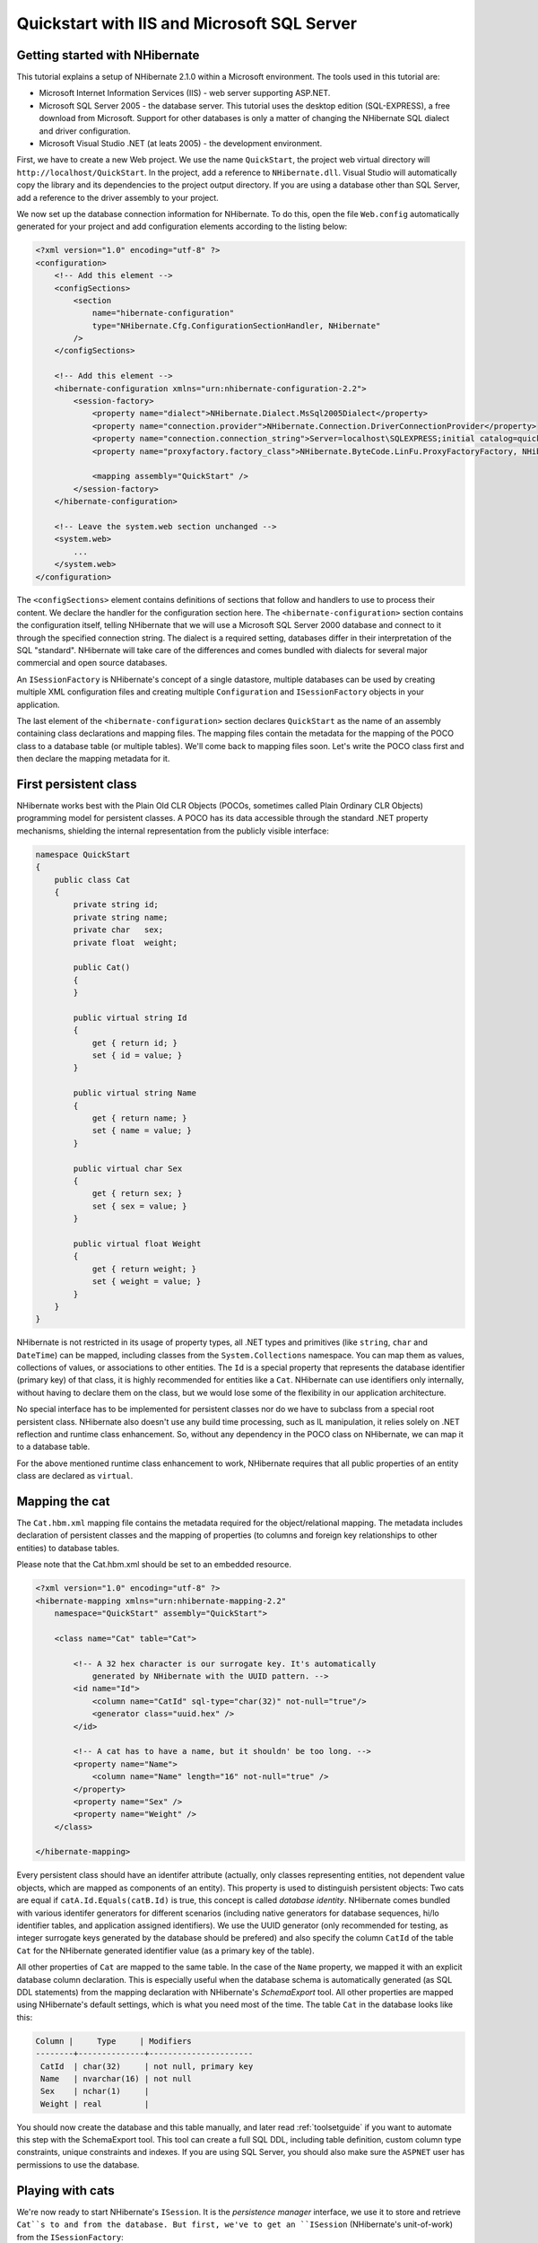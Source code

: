 

============================================
Quickstart with IIS and Microsoft SQL Server
============================================

Getting started with NHibernate
###############################

This tutorial explains a setup of NHibernate 2.1.0 within a Microsoft
environment. The tools used in this tutorial are:

* Microsoft Internet Information Services (IIS) - web server supporting
  ASP.NET.

* Microsoft SQL Server 2005 - the database server. This tutorial uses
  the desktop edition (SQL-EXPRESS), a free download from Microsoft. Support
  for other databases is only a matter of changing the NHibernate SQL
  dialect and driver configuration.

* Microsoft Visual Studio .NET (at leats 2005) - the development environment.

First, we have to create a new Web project. We use the name ``QuickStart``,
the project web virtual directory will ``http://localhost/QuickStart``.
In the project, add a reference to ``NHibernate.dll``. Visual Studio
will automatically copy the library and its dependencies to the project output directory.
If you are using a database other than SQL Server, add a reference to the driver assembly
to your project.

We now set up the database connection information for NHibernate. To do this, open
the file ``Web.config`` automatically generated for your project and add
configuration elements according to the listing below:

.. code-block:: xml

  <?xml version="1.0" encoding="utf-8" ?>
  <configuration>
      <!-- Add this element -->
      <configSections>
          <section
              name="hibernate-configuration"
              type="NHibernate.Cfg.ConfigurationSectionHandler, NHibernate"
          />
      </configSections>

      <!-- Add this element -->
      <hibernate-configuration xmlns="urn:nhibernate-configuration-2.2">
          <session-factory>
              <property name="dialect">NHibernate.Dialect.MsSql2005Dialect</property>
              <property name="connection.provider">NHibernate.Connection.DriverConnectionProvider</property>
              <property name="connection.connection_string">Server=localhost\SQLEXPRESS;initial catalog=quickstart;Integrated Security=True</property>
              <property name="proxyfactory.factory_class">NHibernate.ByteCode.LinFu.ProxyFactoryFactory, NHibernate.ByteCode.LinFu</property>

              <mapping assembly="QuickStart" />
          </session-factory>
      </hibernate-configuration>

      <!-- Leave the system.web section unchanged -->
      <system.web>
          ...
      </system.web>
  </configuration>

The ``<configSections>`` element contains definitions of
sections that follow and handlers to use to process their content. We declare
the handler for the configuration section here. The ``<hibernate-configuration>`` section contains the configuration
itself, telling NHibernate that we will use a Microsoft SQL Server 2000
database and connect to it through the specified connection string.
The dialect is a required setting, databases differ in their interpretation
of the SQL "standard". NHibernate will take care of the differences and comes
bundled with dialects for several major commercial and open source databases.

An ``ISessionFactory`` is NHibernate's concept of a single
datastore, multiple databases can be used by creating multiple XML
configuration files and creating multiple ``Configuration``
and ``ISessionFactory`` objects in your application.

The last element of the ``<hibernate-configuration>``
section declares ``QuickStart`` as the name of an assembly
containing class declarations and mapping files. The mapping files
contain the metadata for the mapping of the POCO class to a database table
(or multiple tables). We'll come back to mapping files soon. Let's write the
POCO class first and then declare the mapping metadata for it.

First persistent class
######################

NHibernate works best with the Plain Old CLR Objects (POCOs, sometimes
called Plain Ordinary CLR Objects) programming model for persistent classes.
A POCO has its data accessible through the standard .NET property mechanisms,
shielding the internal representation from the publicly visible interface:

.. code-block:: csharp

  namespace QuickStart
  {
      public class Cat
      {
          private string id;
          private string name;
          private char   sex;
          private float  weight;

          public Cat()
          {
          }

          public virtual string Id
          {
              get { return id; }
              set { id = value; }
          }

          public virtual string Name
          {
              get { return name; }
              set { name = value; }
          }

          public virtual char Sex
          {
              get { return sex; }
              set { sex = value; }
          }

          public virtual float Weight
          {
              get { return weight; }
              set { weight = value; }
          }
      }
  }

NHibernate is not restricted in its usage of property types, all .NET
types and primitives (like ``string``, ``char``
and ``DateTime``) can be mapped, including classes from the
``System.Collections`` namespace. You can map them as values,
collections of values, or associations to other entities. The ``Id``
is a special property that represents the database identifier (primary key) of
that class, it is highly recommended for entities like a ``Cat``.
NHibernate can use identifiers only internally, without having to declare them
on the class, but we would lose some of the flexibility in our application
architecture.

No special interface has to be implemented for persistent classes nor do we have
to subclass from a special root persistent class. NHibernate also doesn't use any
build time processing, such as IL manipulation, it relies solely on
.NET reflection and runtime class enhancement.
So, without any dependency in the POCO class on NHibernate, we can map it to
a database table.

For the above mentioned runtime class enhancement to work, NHibernate requires that all
public properties of an entity class are declared as ``virtual``.

Mapping the cat
###############

The ``Cat.hbm.xml`` mapping file contains the metadata
required for the object/relational mapping. The metadata includes declaration
of persistent classes and the mapping of properties (to columns and
foreign key relationships to other entities) to database tables.

Please note that the Cat.hbm.xml should be set to an embedded resource.

.. code-block:: xml

  <?xml version="1.0" encoding="utf-8" ?>
  <hibernate-mapping xmlns="urn:nhibernate-mapping-2.2"
      namespace="QuickStart" assembly="QuickStart">

      <class name="Cat" table="Cat">

          <!-- A 32 hex character is our surrogate key. It's automatically
              generated by NHibernate with the UUID pattern. -->
          <id name="Id">
              <column name="CatId" sql-type="char(32)" not-null="true"/>
              <generator class="uuid.hex" />
          </id>

          <!-- A cat has to have a name, but it shouldn' be too long. -->
          <property name="Name">
              <column name="Name" length="16" not-null="true" />
          </property>
          <property name="Sex" />
          <property name="Weight" />
      </class>

  </hibernate-mapping>

Every persistent class should have an identifer attribute (actually, only
classes representing entities, not dependent value objects, which
are mapped as components of an entity). This property is used to distinguish
persistent objects: Two cats are equal if
``catA.Id.Equals(catB.Id)`` is true, this concept is
called *database identity*. NHibernate comes bundled with
various identifer generators for different scenarios (including native generators
for database sequences, hi/lo identifier tables, and application assigned
identifiers). We use the UUID generator (only recommended for testing, as integer
surrogate keys generated by the database should be prefered) and also specify the
column ``CatId`` of the table ``Cat`` for the
NHibernate generated identifier value (as a primary key of the table).

All other properties of ``Cat`` are mapped to the same table. In
the case of the ``Name`` property, we mapped it with an explicit
database column declaration. This is especially useful when the database
schema is automatically generated (as SQL DDL statements) from the mapping
declaration with NHibernate's *SchemaExport* tool. All other
properties are mapped using NHibernate's default settings, which is what you
need most of the time. The table ``Cat`` in the database looks
like this:

.. code-block:: csharp

  Column |     Type     | Modifiers
  --------+--------------+----------------------
   CatId  | char(32)     | not null, primary key
   Name   | nvarchar(16) | not null
   Sex    | nchar(1)     |
   Weight | real         |

You should now create the database and this table manually, and later read
:ref:`toolsetguide` if you want to automate this step with the
SchemaExport tool. This tool can create a full SQL DDL, including table
definition, custom column type constraints, unique constraints and indexes.
If you are using SQL Server, you should also make sure the ``ASPNET``
user has permissions to use the database.

Playing with cats
#################

We're now ready to start NHibernate's ``ISession``. It is the
*persistence manager* interface, we use it
to store and retrieve ``Cat``s to and from the database.
But first, we've to get an ``ISession`` (NHibernate's unit-of-work)
from the ``ISessionFactory``:

.. code-block:: csharp

  ISessionFactory sessionFactory =
              new Configuration().Configure().BuildSessionFactory();

An ``ISessionFactory`` is responsible for one database and
may only use one XML configuration file (``Web.config`` or
``hibernate.cfg.xml``).
You can set other properties (and even change the mapping metadata) by
accessing the ``Configuration`` *before*
you build the ``ISessionFactory`` (it is immutable). Where
do we create the ``ISessionFactory`` and how can we access
it in our application?

An ``ISessionFactory`` is usually only built once,
e.g. at startup inside ``Application_Start`` event handler.
This also means you should not keep it in an instance variable in your
ASP.NET pages, but in some other location. Furthermore, we need some kind of
*Singleton*, so we can access the
``ISessionFactory`` easily in application code. The approach
shown next solves both problems: configuration and easy access to a
``ISessionFactory``.

We implement a ``NHibernateHelper`` helper class:

.. code-block:: csharp

  using System;
  using System.Web;
  using NHibernate;
  using NHibernate.Cfg;

  namespace QuickStart
  {
      public sealed class NHibernateHelper
      {
          private const string CurrentSessionKey = "nhibernate.current_session";
          private static readonly ISessionFactory sessionFactory;

          static NHibernateHelper()
          {
              sessionFactory = new Configuration().Configure().BuildSessionFactory();
          }

          public static ISession GetCurrentSession()
          {
              HttpContext context = HttpContext.Current;
              ISession currentSession = context.Items[CurrentSessionKey] as ISession;

              if (currentSession == null)
              {
                  currentSession = sessionFactory.OpenSession();
                  context.Items[CurrentSessionKey] = currentSession;
              }

              return currentSession;
          }

          public static void CloseSession()
          {
              HttpContext context = HttpContext.Current;
              ISession currentSession = context.Items[CurrentSessionKey] as ISession;

              if (currentSession == null)
              {
                  // No current session
                  return;
              }

              currentSession.Close();
              context.Items.Remove(CurrentSessionKey);
          }

          public static void CloseSessionFactory()
          {
              if (sessionFactory != null)
              {
                  sessionFactory.Close();
              }
          }
      }
  }

This class does not only take care of the ``ISessionFactory``
with its static attribute, but also has code to remember the ``ISession``
for the current HTTP request.

An ``ISessionFactory`` is threadsafe, many threads can access
it concurrently and request ``ISession``s. An ``ISession``
is a non-threadsafe object that represents a single unit-of-work with the database.
``ISession``s are opened by an ``ISessionFactory`` and
are closed when all work is completed:

.. code-block:: csharp

  ISession session = NHibernateHelper.GetCurrentSession();

  ITransaction tx = session.BeginTransaction();

  Cat princess = new Cat();
  princess.Name = "Princess";
  princess.Sex = 'F';
  princess.Weight = 7.4f;

  session.Save(princess);
  tx.Commit();

  NHibernateHelper.CloseSession();

In an ``ISession``, every database operation occurs inside a
transaction that isolates the database operations (even read-only operations).
We use NHibernate's ``ITransaction`` API to abstract from the underlying
transaction strategy (in our case, ADO.NET transactions). Please note that the example
above does not handle any exceptions.

Also note that you may call ``NHibernateHelper.GetCurrentSession();``
as many times as you like, you will always get the current ``ISession``
of this HTTP request. You have to make sure the ``ISession`` is closed
after your unit-of-work completes, either in ``Application_EndRequest``
event handler in your application class or in a ``HttpModule`` before
the HTTP response is sent. The nice side effect of the latter is easy lazy
initialization: the ``ISession`` is still open when the view is
rendered, so NHibernate can load unitialized objects while you navigate the graph.

NHibernate has various methods that can be used to retrieve objects from the
database. The most flexible way is using the Hibernate Query Language (HQL),
which is an easy to learn and powerful object-oriented extension to SQL:

.. code-block:: csharp

  ITransaction tx = session.BeginTransaction();

  IQuery query = session.CreateQuery("select c from Cat as c where c.Sex = :sex");
  query.SetCharacter("sex", 'F');
  foreach (Cat cat in query.Enumerable())
  {
      Console.Out.WriteLine("Female Cat: " + cat.Name);
  }

  tx.Commit();

NHibernate also offers an object-oriented *query by criteria* API
that can be used to formulate type-safe queries. NHibernate of course uses
``IDbCommand``s and parameter binding for all SQL communication
with the database. You may also use NHibernate's direct SQL query feature or
get a plain ADO.NET connection from an ``ISession`` in rare cases.

Finally
#######

We only scratched the surface of NHibernate in this small tutorial. Please note that
we don't include any ASP.NET specific code in our examples. You have to create an
ASP.NET page yourself and insert the NHibernate code as you see fit.

Keep in mind that NHibernate, as a data access layer, is tightly integrated into
your application. Usually, all other layers depend on the persistence mechanism.
Make sure you understand the implications of this design.

